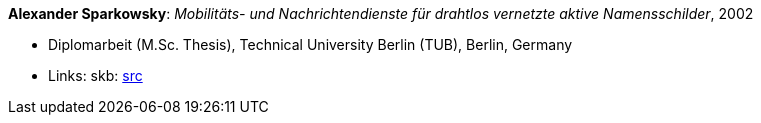 *Alexander Sparkowsky*: _Mobilitäts- und Nachrichtendienste für drahtlos vernetzte aktive Namensschilder_, 2002

* Diplomarbeit (M.Sc. Thesis), Technical University Berlin (TUB), Berlin, Germany
* Links:
    skb: link:https://github.com/vdmeer/skb/tree/master/library/thesis/master/2000/sparkowsky-alexander-2002.adoc[src]

